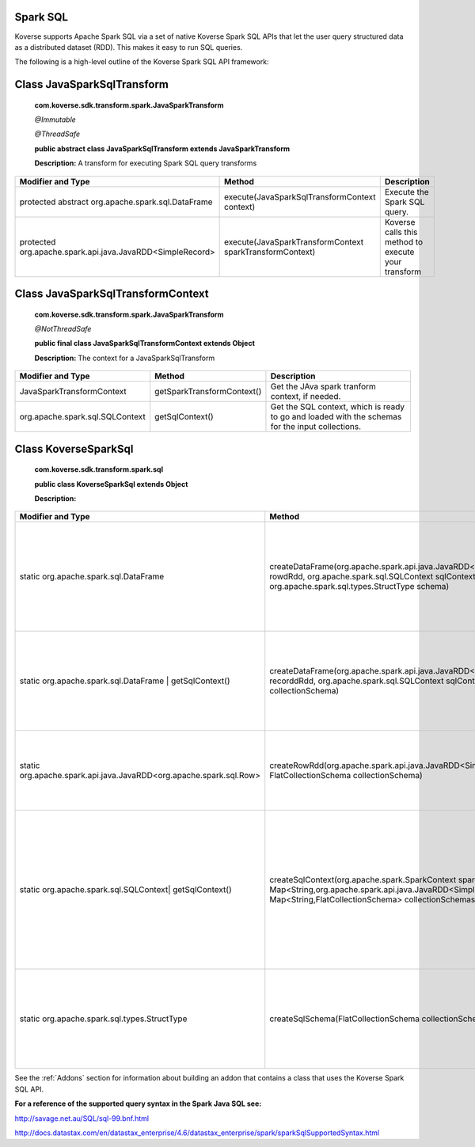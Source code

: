 Spark SQL
^^^^^^^^^

Koverse supports Apache Spark SQL via a set of native Koverse Spark SQL APIs that let the user query structured data as a distributed dataset (RDD). This makes it easy to run SQL queries.


The following is a high-level outline of the Koverse Spark SQL API framework:

Class JavaSparkSqlTransform
^^^^^^^^^^^^^^^^^^^^^^^^^^^^^^^^^^^

    **com.koverse.sdk.transform.spark.JavaSparkTransform**

    `@Immutable`

    `@ThreadSafe`

    **public abstract class JavaSparkSqlTransform extends JavaSparkTransform**

    **Description:**
    A transform for executing Spark SQL query transforms

+------------------------------------------------------------+----------------------------------------------------------+-----------------------------------------------------+
| Modifier and Type                                          | Method                                                   | Description                                         |
|                                                            |                                                          |                                                     |
+============================================================+==========================================================+=====================================================+
| protected abstract org.apache.spark.sql.DataFrame          | execute(JavaSparkSqlTransformContext context)            | Execute the Spark SQL query.                        |
+------------------------------------------------------------+----------------------------------------------------------+-----------------------------------------------------+
| protected org.apache.spark.api.java.JavaRDD<SimpleRecord>  | execute(JavaSparkTransformContext sparkTransformContext) | Koverse calls this method to execute your transform |
+------------------------------------------------------------+----------------------------------------------------------+-----------------------------------------------------+

Class JavaSparkSqlTransformContext
^^^^^^^^^^^^^^^^^^^^^^^^^^^^^^^^^^^
    **com.koverse.sdk.transform.spark.JavaSparkTransform**

    `@NotThreadSafe`

    **public final class JavaSparkSqlTransformContext extends Object**

    **Description:**
    The context for a JavaSparkSqlTransform

+---------------------------------+----------------------------+--------------------------------------------------------------------------------------------------+
| Modifier and Type               | Method                     | Description                                                                                      |
|                                 |                            |                                                                                                  |
+=================================+============================+==================================================================================================+
| JavaSparkTransformContext       | getSparkTransformContext() | Get the JAva spark tranform context, if needed.                                                  |
+---------------------------------+----------------------------+--------------------------------------------------------------------------------------------------+
| org.apache.spark.sql.SQLContext | getSqlContext()            | Get the SQL context, which is ready to go and loaded with the schemas for the input collections. |
+---------------------------------+----------------------------+--------------------------------------------------------------------------------------------------+


Class KoverseSparkSql
^^^^^^^^^^^^^^^^^^^^^^^^^^^^^^^^^^^
    **com.koverse.sdk.transform.spark.sql**

    **public class KoverseSparkSql extends Object**

    **Description:**

+--------------------------------------------------------------------+------------------------------------------------------------------------------------------------------------------------------------------------------------------------------------------+-------------------------------------------------------------------------------------------------------------------------------------------------------+
| Modifier and Type                                                  | Method                                                                                                                                                                                   | Description                                                                                                                                           |
|                                                                    |                                                                                                                                                                                          |                                                                                                                                                       |
+====================================================================+==========================================================================================================================================================================================+=======================================================================================================================================================+
| static org.apache.spark.sql.DataFrame                              | createDataFrame(org.apache.spark.api.java.JavaRDD<org.apache.spark.sql.Row> rowdRdd, org.apache.spark.sql.SQLContext sqlContext, org.apache.spark.sql.types.StructType schema)           | Create a new Data Frame from an RDD of rows, a SQL Context, and a struct type (the Spark SQL schema)                                                  |
+--------------------------------------------------------------------+------------------------------------------------------------------------------------------------------------------------------------------------------------------------------------------+-------------------------------------------------------------------------------------------------------------------------------------------------------+
| static org.apache.spark.sql.DataFrame | getSqlContext()            | createDataFrame(org.apache.spark.api.java.JavaRDD<SimpleRecord> recorddRdd, org.apache.spark.sql.SQLContext sqlContext, FlatCollectionSchema collectionSchema)                           | Create a new Data Frame from an RDD of records, a SQL Context, and a flat collection schema                                                           |
+--------------------------------------------------------------------+------------------------------------------------------------------------------------------------------------------------------------------------------------------------------------------+-------------------------------------------------------------------------------------------------------------------------------------------------------+
| static org.apache.spark.api.java.JavaRDD<org.apache.spark.sql.Row> | createRowRdd(org.apache.spark.api.java.JavaRDD<SimpleRecord> recordRdd, FlatCollectionSchema collectionSchema)                                                                           | Converts a RDD of records and a flat collection schema into a RDD of rows.                                                                            |
+--------------------------------------------------------------------+------------------------------------------------------------------------------------------------------------------------------------------------------------------------------------------+-------------------------------------------------------------------------------------------------------------------------------------------------------+
| static org.apache.spark.sql.SQLContext| getSqlContext()            | createSqlContext(org.apache.spark.SparkContext sparkContext, Map<String,org.apache.spark.api.java.JavaRDD<SimpleRecord>> recordRdds, Map<String,FlatCollectionSchema> collectionSchemas) | Converts two maps keyed by collection name, one containing record RDDs and the other containing collection schema, into a SQLContext ready for query. |
+--------------------------------------------------------------------+------------------------------------------------------------------------------------------------------------------------------------------------------------------------------------------+-------------------------------------------------------------------------------------------------------------------------------------------------------+
| static org.apache.spark.sql.types.StructType                       | createSqlSchema(FlatCollectionSchema collectionSchema)                                                                                                                                   | cGiven a flat collection schema, create s Spark SQL Struct type, which the SQL schema.                                                                |
+--------------------------------------------------------------------+------------------------------------------------------------------------------------------------------------------------------------------------------------------------------------------+-------------------------------------------------------------------------------------------------------------------------------------------------------+


See the :ref:`Addons` section for information about building an addon that contains a class that uses the Koverse Spark SQL API.


**For a reference of the supported query syntax in the Spark Java SQL see:**

http://savage.net.au/SQL/sql-99.bnf.html

http://docs.datastax.com/en/datastax_enterprise/4.6/datastax_enterprise/spark/sparkSqlSupportedSyntax.html
